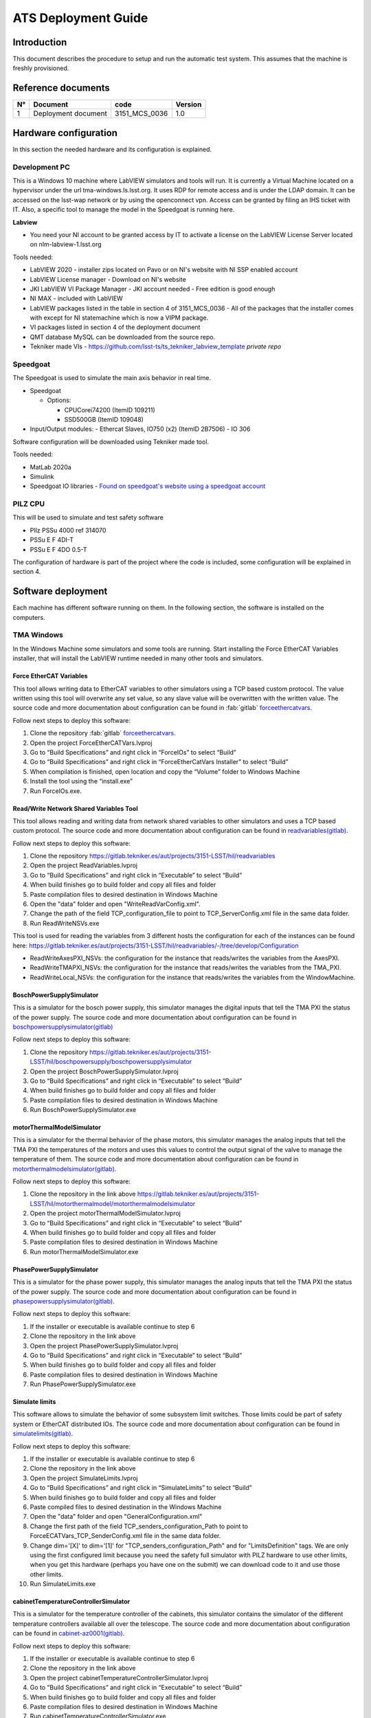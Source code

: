 ####################
ATS Deployment Guide
####################

Introduction
============
This document describes the procedure to setup and run the automatic test system.
This assumes that the machine is freshly provisioned.


Reference documents
===================

.. list-table::
  :header-rows: 1

  * - N°
    - Document
    - code
    - Version
  * - 1
    - Deployment document
    - 3151_MCS_0036
    - 1.0

Hardware configuration
======================

In this section the needed hardware and its configuration is explained.
  
Development PC
--------------

This is a Windows 10 machine where LabVIEW simulators and tools will run.
It is currently a Virtual Machine located on a hypervisor under the url tma-windows.ls.lsst.org.
It uses RDP for remote access and is under the LDAP domain.
It can be accessed on the lsst-wap network or by using the openconnect vpn.
Access can be granted by filing an IHS ticket with IT.
Also, a specific tool to manage the model in the Speedgoat is running here.

**Labview**

* You need your NI account to be granted access by IT to activate a license on the LabVIEW License Server located on nlm-labview-1.lsst.org

Tools needed:

* LabVIEW 2020 - installer zips located on Pavo or on NI's website with NI SSP enabled account
* LabVIEW License manager - Download on NI's website
* JKI LabVIEW VI Package Manager - JKI account needed - Free edition is good enough
* NI MAX - included with LabVIEW
* LabVIEW packages listed in the table in section 4 of 3151_MCS_0036 - All of the packages that the installer comes with except for NI statemachine which is now a VIPM package.
* VI packages listed in section 4 of the deployment document
* QMT database MySQL can be downloaded from the source repo.
* Tekniker made VIs - https://github.com/lsst-ts/ts_tekniker_labview_template *private repo*

Speedgoat
---------

The Speedgoat is used to simulate the main axis behavior in real time.

- Speedgoat

  - Options:

    - CPUCorei74200 (ItemID 109211)
    - SSD500GB (ItemID 109048)

- Input/Output modules:
  - Ethercat Slaves, IO750 (x2) (ItemID 2B7506)
  - IO 306

Software configuration will be downloaded using Tekniker made tool.

Tools needed:

* MatLab 2020a
* Simulink
* Speedgoat IO libraries - `Found on speedgoat's website using a speedgoat account <https://www.speedgoat.com/desktopmodules/2sxc/api/app/SpeedgoatExtranet/api/Downloads/DownloadFile?FolderName=Q1ioLpQTXkicnnUD5ML3Sw&fileName=speedgoat_io_blockset_9_4_0_3_R2020a_build_26200.zip>`_

PILZ CPU
--------

This will be used to simulate and test safety software

- PIlz PSSu 4000 ref 314070 
- PSSu E F 4DI-T 
- PSSu E F 4DO 0.5-T 
  
The configuration of hardware is part of the project where the code is included, some configuration will be explained in section 4.


Software deployment
===================
Each machine has different software running on them.
In the following section, the software is installed on the computers.
  
TMA Windows
-----------
    
In the Windows Machine some simulators and some tools are running.
Start installing the Force EtherCAT Variables installer, that will install the LabVIEW runtime needed in many other tools and simulators.

Force EtherCAT Variables
^^^^^^^^^^^^^^^^^^^^^^^^
This tool allows writing data to EtherCAT variables to other simulators using a TCP based custom protocol.
The value written using this tool will overwrite any set value, so any slave value will be overwritten with the written value.
The source code and more documentation about configuration can be found in :fab:`gitlab` `forceethercatvars <https://gitlab.tekniker.es/aut/projects/3151-LSST/hil/forceethercatvars>`_.

Follow next steps to deploy this software:

1. Clone the repository :fab:`gitlab` `forceethercatvars <https://gitlab.tekniker.es/aut/projects/3151-LSST/hil/forceethercatvars>`_.
2. Open the project ForceEtherCATVars.lvproj
3. Go to “Build Specifications” and right click in “ForceIOs” to select “Build”
4. Go to “Build Specifications” and right click in “ForceEtherCatVars Installer” to select “Build”
5. When compilation is finished, open location and copy the “Volume” folder to Windows Machine
6. Install the tool using the “install.exe”
7. Run ForceIOs.exe.
    

Read/Write Network Shared Variables Tool
^^^^^^^^^^^^^^^^^^^^^^^^^^^^^^^^^^^^^^^^

This tool allows reading and writing data from network shared variables to other simulators and uses a TCP based custom protocol.
The source code and more documentation about configuration can be found in `readvariables(gitlab) <https://gitlab.tekniker.es/aut/projects/3151-LSST/hil/readvariables>`_.

Follow next steps to deploy this software:

1. Clone the repository https://gitlab.tekniker.es/aut/projects/3151-LSST/hil/readvariables
2. Open the project ReadVariables.lvproj
3. Go to “Build Specifications” and right click in “Executable” to select “Build”
4. When build finishes go to build folder and copy all files and folder
5. Paste compilation files to desired destination in Windows Machine
6. Open the "data" folder and open "WriteReadVarConfig.xml".
7. Change the path of the field TCP_configuration_file to point to TCP_ServerConfig.xml file in the same data folder.
8. Run ReadWriteNSVs.exe

This tool is used for reading the variables from 3 different hosts the configuration for each of the instances can be found here: https://gitlab.tekniker.es/aut/projects/3151-LSST/hil/readvariables/-/tree/develop/Configuration

- ReadWriteAxesPXI_NSVs: the configuration for the instance that reads/writes the variables from the AxesPXI.
- ReadWriteTMAPXI_NSVs: the configuration for the instance that reads/writes the variables from the TMA_PXI.
- ReadWriteLocal_NSVs: the configuration for the instance that reads/writes the variables from the WindowMachine.

BoschPowerSupplySimulator
^^^^^^^^^^^^^^^^^^^^^^^^^

This is a simulator for the bosch power supply, this simulator manages the digital inputs that tell the TMA PXI the status of the power supply.
The source code and more documentation about configuration can be found in `boschpowersupplysimulator(gitlab) <https://gitlab.tekniker.es/aut/projects/3151-LSST/hil/boschpowersupply/boschpowersupplysimulator>`_

Follow next steps to deploy this software:

1. Clone the repository https://gitlab.tekniker.es/aut/projects/3151-LSST/hil/boschpowersupply/boschpowersupplysimulator
2. Open the project BoschPowerSupplySimulator.lvproj
3. Go to “Build Specifications” and right click in “Executable” to select “Build”
4. When build finishes go to build folder and copy all files and folder 
5. Paste compilation files to desired destination in Windows Machine
6. Run BoschPowerSupplySimulator.exe

motorThermalModelSimulator
^^^^^^^^^^^^^^^^^^^^^^^^^^^

This is a simulator for the thermal behavior of the phase motors, this simulator manages the analog inputs that tell the TMA PXI the temperatures of the motors and uses this values to control the output signal of the valve to manage the temperature of them.
The source code and more documentation about configuration can be found in `motorthermalmodelsimulator(gitlab) <https://gitlab.tekniker.es/aut/projects/3151-LSST/hil/motorthermalmodel/motorthermalmodelsimulator>`_.

Follow next steps to deploy this software:

1. Clone the repository in the link above https://gitlab.tekniker.es/aut/projects/3151-LSST/hil/motorthermalmodel/motorthermalmodelsimulator
2. Open the project motorThermalModelSimulator.lvproj
3. Go to “Build Specifications” and right click in “Executable” to select “Build”
4. When build finishes go to build folder and copy all files and folder 
5. Paste compilation files to desired destination in Windows Machine
6. Run motorThermalModelSimulator.exe

PhasePowerSupplySimulator
^^^^^^^^^^^^^^^^^^^^^^^^^

This is a simulator for the phase power supply, this simulator manages the analog inputs that tell the TMA PXI the status of the power supply.
The source code and more documentation about configuration can be found in `phasepowersupplysimulator(gitlab) <https://gitlab.tekniker.es/aut/projects/3151-LSST/hil/phasepowersupply/phasepowersupplysimulator>`_.

Follow next steps to deploy this software:

1. If the installer or executable is available continue to step 6 
2. Clone the repository in the link above
3. Open the project PhasePowerSupplySimulator.lvproj
4. Go to “Build Specifications” and right click in “Executable” to select “Build”
5. When build finishes go to build folder and copy all files and folder 
6. Paste compilation files to desired destination in Windows Machine
7. Run PhasePowerSupplySimulator.exe

Simulate limits
^^^^^^^^^^^^^^^

This software allows to simulate the behavior of some subsystem limit switches.
Those limits could be part of safety system or EtherCAT distributed IOs.
The source code and more documentation about configuration can be found in `simulatelimits(gitlab) <https://gitlab.tekniker.es/aut/projects/3151-LSST/hil/simulatelimits>`_.

Follow next steps to deploy this software:

1. If the installer or executable is available continue to step 6 
2. Clone the repository in the link above
3. Open the project SimulateLimits.lvproj
4. Go to “Build Specifications” and right click in “SimulateLimits” to select “Build”
5. When build finishes go to build folder and copy all files and folder 
6. Paste compiled files to desired destination in the Windows Machine
7. Open the "data" folder and open "GeneralConfiguration.xml" 
8. Change the first path of the field TCP_senders_configuration_Path to point to ForceECATVars_TCP_SenderConfig.xml file in the same data folder.
9. Change dim='[X]' to dim='[1]' for "TCP_senders_configuration_Path" and for "LimitsDefinition" tags. 
   We are only using the first configured limit because you need the safety full simulator with PILZ hardware to use other limits, when you get this hardware (perhaps you have one on the submit) we can download code to it and use those other limits.
10. Run SimulateLimits.exe

cabinetTemperatureControllerSimulator
^^^^^^^^^^^^^^^^^^^^^^^^^^^^^^^^^^^^^

This is a simulator for the temperature controller of the cabinets, this simulator contains the simulator of the different temperature controllers available all over the telescope.
The source code and more documentation about configuration can be found in `cabinet-az0001(gitlab) <https://gitlab.tekniker.es/aut/projects/3151-LSST/hil/cabinettemperaturecontroller/cabinet-az0001>`_.

Follow next steps to deploy this software:

1. If the installer or executable is available continue to step 6 
2. Clone the repository in the link above
3. Open the project cabinetTemperatureControllerSimulator.lvproj
4. Go to “Build Specifications” and right click in “Executable” to select “Build”
5. When build finishes go to build folder and copy all files and folder 
6. Paste compilation files to desired destination in Windows Machine
7. Run cabinetTemperatureControllerSimulator.exe

The cabinets included in this simulator are:

- TMA_AX_DZ_CBT_0001 (Phase Main Power Cabinet)
- TMA_AZ_CS_CBT_0001 (TEK Mount Control System cabinet - MCS)
- TMA_AZ_PD_CBT_0001 (Azimuth Power Distribution)
- TMA_AZ_PD_TRM_0001 (Isolation transformer)
- TMA_EL_PD_CBT_0001 (Elevation Power Distribution 1)
- TMA_EL_PD_CBT_0002 (Elevation Power Distribution 2)

extensionSimulatorForDP
^^^^^^^^^^^^^^^^^^^^^^^

This is a simulator for the extensions of the deployable platforms, this simulator manages the digital inputs that tell the Safety system the status of the extensions of the deployable platforms.
The source code and more documentation about configuration can be found in `dpextensionssimulator(gitlab) <https://gitlab.tekniker.es/aut/projects/3151-LSST/hil/dpextensionssimulator>`_.

Follow next steps to deploy this software:

1. If the installer or executable is available continue to step 6 
2. Clone the repository in the link above
3. Open the project DPextensionsSimulator.lvproj
4. Go to “Build Specifications” and right click in “Executable” to select “Build”
5. When build finishes go to build folder and copy all files and folder 
6. Paste compilation files to desired destination in Windows Machine
7. Run extensionSimulatorForDP.exe

OilSupplySystemSimulator
^^^^^^^^^^^^^^^^^^^^^^^^^

This is a simulator for the Oil Supply System (OSS), this simulator contains a modbus server that connects to the TMA PXI to transmit the status of the OSS.
The source code and more documentation about configuration can be found in `oilsupplysystemsimulator(gitlab) <https://gitlab.tekniker.es/aut/projects/3151-LSST/hil/oilsupplysystem/oilsupplysystemsimulator>`_.

Follow next steps to deploy this software:

1. If the installer or executable is available continue to step 6 
2. Clone the repository in the link above
3. Open the project OilSupplySystemSimulator.lvproj
4. Go to “Build Specifications” and right click in “Executable” to select “Build”
5. When build finishes go to build folder and copy all files and folder 
6. Paste compilation files to desired destination in Windows Machine
7. Run OilSupplySystemSimulator.exe

Deploy Speedgoat
^^^^^^^^^^^^^^^^
This provides the motion model for the TMA using specialized hardware.
The Speedgoat Manager will handle loading the model and managing the configurations.
Before starting to deploy the model, make sure that the :ref:`docs/developer/ats_deployment_guide:speedgoatmanager` is running.

1. Install matlab 2020a with the following dependencies

  * Simulink
  * Simulink Real Time
  * Simulink coder
  * Matlab Coder

2. `Install Speedgoat IO for Matlab 2020a <https://www.speedgoat.com/help/slrt/page/configuration/refentry_host_software_installation>`_
3. Run the `slrtexplorer` command in matlab
4. Configure it to look for the target's ip address as 192.168.17.1
5. Clone the model repository
6. Build/deploy and run the model

SpeedgoatManager
^^^^^^^^^^^^^^^^

This is a simulator tool used for the robot framework tests to connect to the Speedgoat.
The source code and more documentation about configuration can be found in https://gitlab.tekniker.es/aut/projects/3151-LSST/hil/speedgoat

Follow next steps to deploy this software:

1. Get the latest version of the compiled code from here: https://gitlab.tekniker.es/aut/projects/3151-LSST/hil/speedgoat/speedgoatmanagerbinaries
2. Change the ip address setting to become the windows machine's ip address
3. Paste it to the windows machine

TMA Centos
----------
    
In the Linux Machine the secondary axis simulators and the robot framework tests are running.
This is a Virtual Machine running on a hypervisor that is located under tma-centos.ls.lsst.org.
It can be accessed either on the lsst-wap network or by using the anyconnect vpn.
Access can be granted by filing an IHS ticket with Vera C. Rubin Observatory IT.

secondaryAxisSil
^^^^^^^^^^^^^^^^

This is a simulator for the secondary axes (bosch axes), this simulator contains a modbus server that connects to the TMA PXI to transmit the status of each of the axes.
The source code and more documentation about configuration can be found in https://gitlab.tekniker.es/aut/projects/3151-LSST/hil/secondaryaxis/secondaryaxissil

Because of the use of certain internal libaries in the source code, download the compiled binaries from https://gitlab.tekniker.es/aut/projects/3151-LSST/hil/secondaryaxis/secondaryaxissilbinaries

Follow the steps defined in the secondaryAxisSilREADME_.

.. _secondaryAxisSilREADME: https://gitlab.tekniker.es/aut/projects/3151-LSST/hil/secondaryaxis/secondaryaxissil/-/blob/master/README.md

robotFramework
^^^^^^^^^^^^^^

This refers to the automatic test framework the installation steps to setup the environment for robot framework is explained `here: <https://gitlab.tekniker.es/aut/projects/3151-LSST/test/robotframework/-/wikis/Installation>`_

The source code and more documentation can be found in https://gitlab.tekniker.es/aut/projects/3151-LSST/test/robotframework

.. list-table:: Hostnames for the ATS
  :widths: 50 50
  :header-rows: 1

  * - Name
    - Host Name/IP Address
  * - TMA PXI
    - ats-tma-pxi01.ls.lsst.org (139.229.145.241)
  * - AXES PXI
    - ats-tma-axes-pxi.ls.lsst.org (139.229.145.242)
  * - AUX PXI
    - 139.229.145.238
  * - PILZ
    - tma-windows.ls.lsst.org (139.229.145.101)
  * - HMI/MCC
    - tma-centos.ls.lsst.org (139.229.145.102)


HMI
===

The HMI is installed as a LabVIEW runtime executable on the TMA CentOS machine.
The operation manager is installed as an RPM package which leverages systemd service architecture.


TMA PXI
=======

The PXI is a model 1086.

Use NI-MAX to install NI Linux RT system image along with Variable Engine and Ethercat driver.

Then create configuration directories and files using `this document <https://gitlab.tekniker.es/publico/3151-lsst/documentation/pxicontroller_documentation/-/blob/master/80%20DeployOnTargets/01%20TMA%20PXI.md?ref_type=heads>`_.

.. prompt:: bash

  mkdir -p /c/Configuration/CAR_TCP /c/Configuration/DiscreteStateReporting /c/Configuration/EIB /c/Configuration/Safety /c/Configuration/TekNSVs /c/Configuration/axisManagementComm

Find the files under the `ESIfiles` directory of the PXIController repo.
Most of the folders match the names on the cRIO.
Some of the files have the suffix ForATS and those are the ones that you want to copy.

This is the PXI where the control code for all subsystems is running.
To be able to configure the TMA PXI, the development PC should be configured as shown in the deployment document.
    
1. Download the PXI repository: https://gitlab.tekniker.es/aut/projects/3151-LSST/LabVIEWCode/PXIController
2. Open the LSST_MainControllerPXIATS.lvproj under the ATS folder.
3. Ensure that in the project properties the Conditional Disable Symbol “HIL” is set to “True”

  a. Right click in the project an select properties

  .. figure:: ../../_static/images/TMAPXIpic1.png
      :name: TMA_PXI_pic1
   
  b. In the opened window go to Conditional Disable Symbols page and set the value for HIL symbol to “True”.

  .. figure:: ../../_static/images/TMAPXIpic2.png
     :name: TMA_PXI_pic2
#. Update target address to use `ats-tma-pxi01.ls.lsst.org`
#. Save project.

#. Save the project.
#. Close the project.
#. Under tools, clear build cache
#. Close labview
#. Open labview
#. Open project.
#. Open main.vi
#. Close main.vi
#. Configure ethercat project to match hardware connection order and change ID to 0.
#. Build target
#. Deploy target


AXES PXI
========

The PXI is a model 1086.

Start by adding the necessary configuration files from `ESIfiles` using `this document <https://gitlab.tekniker.es/publico/3151-lsst/documentation/pxicontroller_documentation/-/blob/master/80%20DeployOnTargets/03%20AXES%20PXI.md?ref_type=heads>`_.

.. prompt:: bash

  mkdir -p /c/Configuration/axisManagementComm

This is the PXI where the control code for the main axes is running.
To be able to configure the AXES PXI, the development PC should be configured as shown in the deployment document

1. Download the PXI repository: https://gitlab.tekniker.es/aut/projects/3151-LSST/LabVIEWCode/PXIController
2. Open the LSST_MainAxesPXIATS.lvproj under the ATS.
3. Ensure that in the project properties the Conditional Disable Symbol “HIL” is set to “True”

  a. Right click in the Axes PXI an select properties

  .. figure:: ../../_static/images/TMAPXIpic1.png
      :name: AXES_PXI_pic1
   
  b. In the opened window go to Conditional Disable Symbols page and set the value for HIL symbol to “True”.

  .. figure:: ../../_static/images/TMAPXIpic2.png
     :name: AXES_PXI_pic2

#. Update project target to ats-tma-axes-pxi.ls.lsst.org
#. Save project.
#. Close project.
#. Clean build cache
#. Close LabVIEW
#. Open LabVIEW
#. Open project
#. Open main.vi
#. Close main.vi
#. Configure ethercat with ethercat project to match connection order
#. Build target
#. Deploy to target

AUX PXI
=======
The PXI is a virtual machine running NI RT linux.

Start by setting up the configuration directory using `this document <https://gitlab.tekniker.es/publico/3151-lsst/documentation/pxicontroller_documentation/-/blob/master/80%20DeployOnTargets/02%20AUX%20PXI.md?ref_type=heads>`_.
You can find the files in the `ESIFiles` directory inside of the `PXIController` repo.

#. Open AuxMainControllerATS under ATS folder.
#. Save project.
#. Close project
#. Clear cache
#. Close labview
#. open labview
#. Open project
#. Open main.vi
#. Close main.vi
#. Build target
#. Deploy network variables
#. Deploy target

Safety code deployment
======================

The code that runs on the PILZ controller to simulate the behavior of the TMA Interlock System.
The source code and more documentation about configuration can be found in `testdualmodbus(gitlab) <https://gitlab.tekniker.es/aut/projects/3151-LSST/hil/testdualmodbus>`_

1. Open the "TestDualModbus" project with PAS4000 version 1.18.0
2. Activate the "TestDualModbus"

  .. figure:: ../../_static/images/PASS4000activateProject.png
     :name: PASS4000activateProject

3. Open the online network editor

  .. figure:: ../../_static/images/PASS4000onlineNetworkEditor.png
      :name: PASS4000onlineNetworkEditor

4. Scan project to scan the network to verify that the PILZ CPU is connected

  .. figure:: ../../_static/images/PASS4000scan.png
      :name: PASS4000scan

5. Close the online network editor
6. Download the project

  a. Open the Project downloader:

  .. figure:: ../../_static/images/PASS4000downloadCode.png
     :name: PASS4000downloadCode

  If asked to build changes say YES

  .. figure:: ../../_static/images/PASS4000buildChanges.png
     :name: PASS4000buildChanges

  b. Start download:

  .. figure:: ../../_static/images/PASS4000startDownload.png
     :name: PASS4000startDownload

  c. Confirm download:

  .. figure:: ../../_static/images/PASS4000confirmDownload.png
     :name: PASS4000confirmDownload

  d. Download completed:

  .. figure:: ../../_static/images/PASS4000downloadCompleted.png
     :name: PASS4000downloadCompleted

7. Logout:

  .. figure:: ../../_static/images/PASS4000logout.jpg
     :name: PASS4000logout

8. Close the PAS4000
